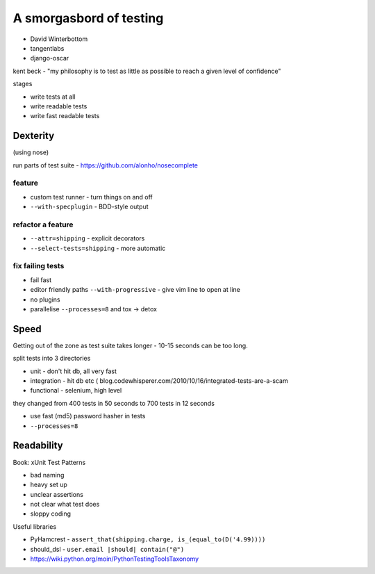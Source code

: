========================
A smorgasbord of testing
========================

* David Winterbottom
* tangentlabs
* django-oscar

kent beck - "my philosophy is to test as little as possible to reach a given level of confidence"

stages

* write tests at all
* write readable tests
* write fast readable tests

Dexterity
=========

(using nose)

run parts of test suite - https://github.com/alonho/nosecomplete

feature
-------

* custom test runner - turn things on and off
* ``--with-specplugin`` - BDD-style output

refactor a feature
------------------

* ``--attr=shipping`` - explicit decorators
* ``--select-tests=shipping`` - more automatic

fix failing tests
-----------------

* fail fast
* editor friendly paths ``--with-progressive`` - give vim line to open at line
* no plugins
* parallelise ``--processes=8`` and tox -> detox

Speed
=====

Getting out of the zone as test suite takes longer - 10-15 seconds can be too long.

split tests into 3 directories

* unit - don't hit db, all very fast
* integration - hit db etc  ( blog.codewhisperer.com/2010/10/16/integrated-tests-are-a-scam
* functional - selenium, high level

they changed from 400 tests in 50 seconds to 700 tests in 12 seconds

* use fast (md5) password hasher in tests
* ``--processes=8``

Readability
===========

Book: xUnit Test Patterns

* bad naming
* heavy set up
* unclear assertions
* not clear what test does
* sloppy coding

Useful libraries

* PyHamcrest - ``assert_that(shipping.charge, is_(equal_to(D('4.99))))``
* should_dsl - ``user.email |should| contain("@")``
* https://wiki.python.org/moin/PythonTestingToolsTaxonomy

